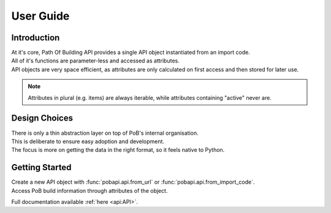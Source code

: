 User Guide
**********

Introduction
------------

| At it's core, Path Of Building API provides a single API object instantiated from an import code.
| All of it's functions are parameter-less and accessed as attributes.
| API objects are very space efficient, as attributes are only calculated on first access and then stored for later use.

.. note:: Attributes in plural (e.g. items) are always iterable, while attributes containing "active" never are.

Design Choices
--------------

| There is only a thin abstraction layer on top of  PoB's internal organisation.
| This is deliberate to ensure easy adoption and development.
| The focus is more on getting the data in the right format, so it feels native to Python.

Getting Started
---------------

| Create a new API object with :func:`pobapi.api.from_url` or :func:`pobapi.api.from_import_code`.
| Access PoB build information through attributes of the object.

Full documentation available :ref:`here <api:API>`.
